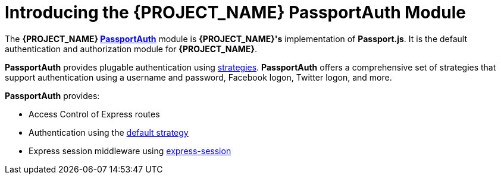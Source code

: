 [id='{context}-con-passportauth-module']
= Introducing the {PROJECT_NAME} PassportAuth Module

The *{PROJECT_NAME} link:{WFM-RC-CoreTreeURL}{WFM-RC-Branch}/cloud/passportauth[PassportAuth]* module is *{PROJECT_NAME}'s* implementation of *Passport.js*.
It is the default authentication and authorization module for *{PROJECT_NAME}*.

*PassportAuth* provides plugable authentication using link:http://passportjs.org/docs/configure[strategies].
*PassportAuth* offers a comprehensive set of strategies that support authentication using a username and password, Facebook logon, Twitter logon, and more.

*PassportAuth* provides:

* Access Control of Express routes
* Authentication using the link:../../../api/{WFM-RC-Api-Version}{WFM-RC-Api-Default-Strategy}[default strategy]
* Express session middleware using link:https://github.com/expressjs/session[express-session]
